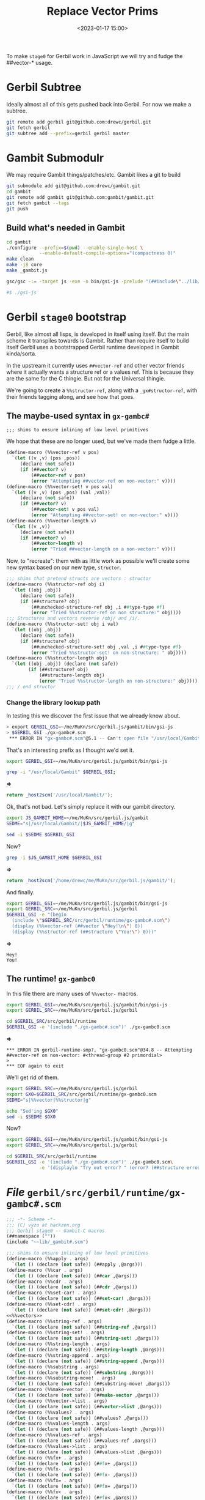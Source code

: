 #+title: Replace Vector Prims
#+date: <2023-01-17 15:00>
#+description: A quick and hopefully temporary shim to treat other things as vectors.
#+filetags:

To make =stage0= for Gerbil work in JavaScript we will try and fudge the ##vector-* usage.

* Gerbil Subtree

Ideally almost all of this gets pushed back into Gerbil. For now we make a subtree.

#+begin_src sh
  git remote add gerbil git@github.com:drewc/gerbil.git
  git fetch gerbil
  git subtree add --prefix=gerbil gerbil master
#+end_src

* Gambit Submodulr

We may require Gambit things/patches/etc. Gambit likes a git to build


#+begin_src sh
  git submodule add git@github.com:drewc/gambit.git
  cd gambit
  git remote add gambit git@github.com:gambit/gambit.git
  git fetch gambit --tags
  git push
#+end_src

** Build what's needed in Gambit

#+begin_src sh
  cd gambit
  ./configure --prefix=$(pwd) --enable-single-host \
              --enable-default-compile-options="(compactness 0)"
  make clean
  make -j8 core
  make _gambit.js

  gsc/gsc -:= -target js -exe -o bin/gsi-js -prelude "(##include\"../lib/header.scm\")" gsi/_gsi.js

  #$ ./gsi-js
#+end_src

* Gerbil =stage0= bootstrap

Gerbil, like almost all lisps, is developed in itself using itself. But the main scheme it transpiles towards is Gambit. Rather than require itself to build itself Gerbil uses a bootstrapped Gerbil runtime developed in Gambit kinda/sorta.

In the upstream it currently uses =##vector-ref= and other vector friends where it actually wants a structure ref or a values ref. This is because they are the same for the C thingie. But not for the Universal thingie.

We're going to create a =%%structor-ref=, along with a =_gx#structor-ref=, with their friends tagging along, and see how that goes.


** The maybe-used syntax in =gx-gambc#=

: ;;; shims to ensure inlining of low level primitives

We hope that these are no longer used, but we've made them fudge a little.

#+begin_src scheme :noweb-ref %%vectors
(define-macro (%%vector-ref v pos)
  `(let ((v ,v) (pos ,pos))
     (declare (not safe))
     (if (##vector? v)
         (##vector-ref v pos)
         (error "Attempting ##vector-ref on non-vector:" v))))
(define-macro (%%vector-set! v pos val)
  `(let ((v ,v) (pos ,pos) (val ,val))
     (declare (not safe))
     (if (##vector? v)
         (##vector-set! v pos val)
         (error "Attempting ##vector-set! on non-vector:" v))))
(define-macro (%%vector-length v)
  `(let ((v ,v))
     (declare (not safe))
     (if (##vector? v)
         (##vector-length v)
         (error "Tried ##vector-length on a non-vector:" v))))
#+end_src

Now, to "recreate": them with as little work as possible we'll create some new syntax based on our new type, =structor=.

#+begin_src scheme :noweb-ref %%vectors
  ;;; shims that pretend structs are vectors : structor
  (define-macro (%%structor-ref obj i)
    `(let ((obj ,obj))
       (declare (not safe))
       (if (##structure? obj)
           (##unchecked-structure-ref obj ,i ##type-type #f)
           (error "Tried %%structor-ref on non structure:" obj))))
  ;;; Structures and vectors reverse /obj/ and /i/.
  (define-macro (%%structor-set! obj i val)
    `(let ((obj ,obj))
       (declare (not safe))
       (if (##structure? obj)
           (##unchecked-structure-set! obj ,val ,i ##type-type #f)
           (error "Tried %%structor-set! on non-structure: " obj))))
  (define-macro (%%structor-length obj)
    `(let ((obj ,obj)) (declare (not safe))
          (if (##structure? obj)
              (##structure-length obj)
              (error "Tried %%structor-length on non-structure:" obj))))
  ;;; / end structor
#+end_src

*** Change the library lookup path

In testing this we discover the first issue that we already know about.

#+begin_src sh
  > export GERBIL_GSI=~/me/MuKn/src/gerbil.js/gambit/bin/gsi-js
  > $GERBIL_GSI ./gx-gambc#.scm
   ,*** ERROR IN "gx-gambc#.scm"@5.1 -- Can't open file "/usr/local/Gambit/lib/_gambit#.scm"
#+end_src

That's an interesting prefix as I thought we'd set it.

#+begin_src sh :session stage0 :results verbatim :wrap src js
  export GERBIL_GSI=~/me/MuKn/src/gerbil.js/gambit/bin/gsi-js

  grep -i "/usr/local/Gambit" $GERBIL_GSI;
#+end_src
*=>*
#+begin_src js
return _host2scm('/usr/local/Gambit/');
#+end_src

Ok, that's not bad. Let's simply replace it with our gambit directory.

#+begin_src sh :session stage0 :results verbatim :wrap src js
  export JS_GAMBIT_HOME=~/me/MuKn/src/gerbil.js/gambit
  SEDME="s|/usr/local/Gambit/|$JS_GAMBIT_HOME/|g"

  sed -i $SEDME $GERBIL_GSI
#+end_src

Now?
#+begin_src sh :session stage0 :results verbatim :wrap src js
  grep -i $JS_GAMBIT_HOME $GERBIL_GSI
#+end_src
*=>*
#+begin_src js
return _host2scm('/home/drewc/me/MuKn/src/gerbil.js/gambit/');
#+end_src


And finally.

#+begin_src sh :results verbatim :wrap example
        export GERBIL_GSI=~/me/MuKn/src/gerbil.js/gambit/bin/gsi-js
        export GERBIL_SRC=~/me/MuKn/src/gerbil.js/gerbil
        $GERBIL_GSI -e "(begin
          (include \"$GERBIL_SRC/src/gerbil/runtime/gx-gambc#.scm\")
          (display (%%vector-ref (##vector \"Hey!\n\") 0))
          (display (%%structor-ref (##structure \"You!\") 0)))"
#+end_src
*=>*
#+begin_example
Hey!
You!
#+end_example


** The runtime! =gx-gambc0=

In this file there are many uses of =%%vector-= macros.

#+begin_src sh :results verbatim :wrap example
  export GERBIL_GSI=~/me/MuKn/src/gerbil.js/gambit/bin/gsi-js
  export GERBIL_SRC=~/me/MuKn/src/gerbil.js/gerbil

  cd $GERBIL_SRC/src/gerbil/runtime
  $GERBIL_GSI -e '(include "./gx-gambc#.scm")' ./gx-gambc0.scm
#+end_src
*=>*
#+begin_example
,*** ERROR IN gerbil-runtime-smp?, "gx-gambc0.scm"@34.8 -- Attempting ##vector-ref on non-vector: #<thread-group #2 primordial>
>
,*** EOF again to exit
#+end_example


We'll get rid of them.


#+begin_src sh :results verbatim :wrap src js
  export GERBIL_SRC=~/me/MuKn/src/gerbil.js/gerbil
  export GX0=$GERBIL_SRC/src/gerbil/runtime/gx-gambc0.scm
  SEDME="s|%%vector|%%structor|g"

  echo "Sed'ing $GX0"
  sed -i $SEDME $GX0
#+end_src

#+RESULTS:
#+begin_src js
Sed'ing /home/drewc/me/MuKn/src/gerbil.js/gerbil/src/gerbil/runtime/gx-gambc0.scm
#+end_src

Now?
#+begin_src sh :results verbatim :wrap example
  export GERBIL_GSI=~/me/MuKn/src/gerbil.js/gambit/bin/gsi-js
  export GERBIL_SRC=~/me/MuKn/src/gerbil.js/gerbil

  cd $GERBIL_SRC/src/gerbil/runtime
  $GERBIL_GSI -e '(include "./gx-gambc#.scm")' ./gx-gambc0.scm\
              -e '(displayln "Try out error? " (error? (##structure error::t)))'
#+end_src

#+RESULTS:
#+begin_example
Try out error? #t
#+end_example


* /File/ =gerbil/src/gerbil/runtime/gx-gambc#.scm=
#+HEADER: :tangle ../gerbil/src/gerbil/runtime/gx-gambc#.scm
#+begin_src scheme :noweb yes
  ;;; -*- Scheme -*-
  ;;; (C) vyzo at hackzen.org
  ;;; Gerbil stage0 -- Gambit-C macros
  (##namespace (""))
  (include "~~lib/_gambit#.scm")

  ;;; shims to ensure inlining of low level primitives
  (define-macro (%%apply . args)
    `(let () (declare (not safe)) (##apply ,@args)))
  (define-macro (%%car . args)
    `(let () (declare (not safe)) (##car ,@args)))
  (define-macro (%%cdr . args)
    `(let () (declare (not safe)) (##cdr ,@args)))
  (define-macro (%%set-car! . args)
    `(let () (declare (not safe)) (##set-car! ,@args)))
  (define-macro (%%set-cdr! . args)
    `(let () (declare (not safe)) (##set-cdr! ,@args)))
  <<%%vectors>>
  (define-macro (%%string-ref . args)
    `(let () (declare (not safe)) (##string-ref ,@args)))
  (define-macro (%%string-set! . args)
    `(let () (declare (not safe)) (##string-set! ,@args)))
  (define-macro (%%string-length . args)
    `(let () (declare (not safe)) (##string-length ,@args)))
  (define-macro (%%string-append . args)
    `(let () (declare (not safe)) (##string-append ,@args)))
  (define-macro (%%substring . args)
    `(let () (declare (not safe)) (##substring ,@args)))
  (define-macro (%%substring-move! . args)
    `(let () (declare (not safe)) (##substring-move! ,@args)))
  (define-macro (%%make-vector . args)
    `(let () (declare (not safe)) (##make-vector ,@args)))
  (define-macro (%%vector->list . args)
    `(let () (declare (not safe)) (##vector->list ,@args)))
  (define-macro (%%values? . args)
    `(let () (declare (not safe)) (##values? ,@args)))
  (define-macro (%%values-length . args)
    `(let () (declare (not safe)) (##values-length ,@args)))
  (define-macro (%%values-ref . args)
    `(let () (declare (not safe)) (##values-ref ,@args)))
  (define-macro (%%values->list . args)
    `(let () (declare (not safe)) (##values->list ,@args)))
  (define-macro (%%fx+ . args)
    `(let () (declare (not safe)) (##fx+ ,@args)))
  (define-macro (%%fx- . args)
    `(let () (declare (not safe)) (##fx- ,@args)))
  (define-macro (%%fx= . args)
    `(let () (declare (not safe)) (##fx= ,@args)))
  (define-macro (%%fx< . args)
    `(let () (declare (not safe)) (##fx< ,@args)))
  (define-macro (%%fx<= . args)
    `(let () (declare (not safe)) (##fx<= ,@args)))
  (define-macro (%%fx> . args)
    `(let () (declare (not safe)) (##fx> ,@args)))
  (define-macro (%%fx>= . args)
    `(let () (declare (not safe)) (##fx>= ,@args)))
  (define-macro (%%fxior . args)
    `(let () (declare (not safe)) (##fxior ,@args)))
  (define-macro (%%fxand . args)
    `(let () (declare (not safe)) (##fxand ,@args)))
  (define-macro (%%fxmodulo . args)
    `(let () (declare (not safe)) (##fxmodulo ,@args)))
  (define-macro (%%fxarithmetic-shift . args)
    `(let () (declare (not safe)) (##fxarithmetic-shift ,@args)))
  (define-macro (%%fxzero? . args)
    `(let () (declare (not safe)) (##fxzero? ,@args)))
  (define-macro (%%fxbit-set? . args)
    `(let () (declare (not safe)) (##fxbit-set? ,@args)))
  (define-macro (%%fl> . args)
    `(let () (declare (not safe)) (##fl> ,@args)))
  (define-macro (%%type . args)
    `(let () (declare (not safe)) (##type ,@args)))
  (define-macro (%%type? . args)
    `(let () (declare (not safe)) (##type? ,@args)))
  (define-macro (%%type-id . args)
    `(let () (declare (not safe)) (##type-id ,@args)))
  (define-macro (%%type-super . args)
    `(let () (declare (not safe)) (##type-super ,@args)))
  (define-macro (%%type-flags . args)
    `(let () (declare (not safe)) (##type-flags ,@args)))
  (define-macro (%%structure . args)
    `(let () (declare (not safe)) (##structure ,@args)))
  (define-macro (%%make-structure . args)
    `(let () (declare (not safe)) (##make-structure ,@args)))
  (define-macro (%%structure-length . args)
    `(let () (declare (not safe)) (##structure-length ,@args)))
  (define-macro (%%structure-instance-of? . args)
    `(let () (declare (not safe)) (##structure-instance-of? ,@args)))
  (define-macro (%%structure-direct-instance-of? . args)
    `(let () (declare (not safe)) (##structure-direct-instance-of? ,@args)))
  (define-macro (%%structure-ref . args)
    `(let () (declare (not safe)) (##structure-ref ,@args)))
  (define-macro (%%structure-set! . args)
    `(let () (declare (not safe)) (##structure-set! ,@args)))
  (define-macro (%%unchecked-structure-ref . args)
    `(let () (declare (not safe)) (##unchecked-structure-ref ,@args)))
  (define-macro (%%unchecked-structure-set! . args)
    `(let () (declare (not safe)) (##unchecked-structure-set! ,@args)))
  (define-macro (%%subtype-set! . args)
    `(let () (declare (not safe)) (##subtype-set! ,@args)))

  ;; conditional evaluation
  (define-macro (eval-when expr . forms)
    (if (eval expr)
      `(begin ,@forms)
      '(begin)))

  (define-macro (eval-if test then else)
    (if (eval test)
      `(begin ,then)
      `(begin ,else)))

  (define-macro (eval-if-bound symbol then else)
    (let ((bound?
           (with-exception-catcher
            (lambda (e) #f)
            (lambda () (procedure? (eval symbol))))))
      (if bound? then else)))

  ;; when and unless
  (define-macro (when condition . body)
    `(if ,condition (begin ,@body) #!void))
  (define-macro (unless condition . body)
    `(if ,condition #!void (begin ,@body)))

  ;; core-match; quite older code
  (define-macro (core-match expr . cases)
    (let (($e (gensym '$e)))
      `(let ((,$e ,expr))
         (core-match~ ,$e ,@cases))))

  (define-macro (core-match~ tgt . cases)
    (define recur
      (lambda (tgt hd K E)
        (cond
         ((null? hd)
          `(if (null? ,tgt) ,K ,E))
         ((symbol? hd)
          (if (or (eq? hd '_)
                  (eq? hd 'else))
            K
            `(let ((,hd ,tgt)) ,K)))
         ((or (number? hd)
              (string? hd)
              (char? hd)
              (keyword? hd)
              (boolean? hd)
              (eq? hd #!void))
          `(if (equal? ,tgt ,hd) ,K ,E))
         ((quote? hd)
          `(if (eq? ,tgt (quote ,(cadr hd)))
             ,K ,E))
         ((predicate? hd)
          `(if (,(cadr hd) ,tgt) ,K ,E))
         ((predicate-rec? hd)
          `(if (,(cadr hd) ,tgt)
             ,(recur tgt (caddr hd) K E)
             ,E))
         ((pair? hd)
          (let* (($hd (gensym '$hd))
                 ($tl (gensym '$tl))
                 (K* (recur $tl (cdr hd) K E)))
            `(if (pair? ,tgt)
               (let* ((,$hd (%%car ,tgt))
                      (,$tl (%%cdr ,tgt)))
                 ,(recur $hd (car hd) K* E))
               ,E)))
         (else
          (error "core-match: bad pattern" hd)))))

    (define quote?
      (lambda (hd)
        (and (pair? hd)
             (eq? (car hd) 'quote)
             (pair? (cdr hd)))))

    (define predicate?
      (lambda (hd)
        (and (list? hd)
             (or (and (= (length hd) 2)
                      (eq? (car hd) '?))
                 (and (= (length hd) 3)
                      (eq? (car hd) '?)
                      (eq? (caddr hd) '_))))))

    (define predicate-rec?
      (lambda (hd)
        (and (list? hd)
             (= (length hd) 3)
             (eq? (car hd) '?))))

    (if (null? cases)
      `(error "core-match: no clause matching" ,tgt)
      (let* ((e    (car cases))
             (hd   (car e))
             (body (cdr e))
             (rest (cdr cases))
             (K    `(begin ,@body))
             (E    `(core-match~ ,tgt ,@rest))
             ($E   (gensym '$E)))
        `(let ((,$E (lambda () ,E)))
           ,(recur tgt hd K (list $E))))))

  (define-macro (define-struct hd fields . opts)
    (define (generate id super)
      (let* ((pre  (symbol->string id))
             (type (string->symbol (string-append pre "::t")))
             (is?  (string->symbol (string-append pre "?")))
             (make (string->symbol (string-append "make-" pre)))
             (pref (map (lambda (field)
                          (string-append pre "-" (symbol->string field)))
                        fields))
             (getf (map string->symbol pref))
             (setf (map (lambda (pref)
                          (string->symbol (string-append pref "-set!")))
                        pref))
             (off  (let lp ((rest fields) (n 0) (r '()))
                     (core-match rest
                       ((_ . rest)
                        (lp rest (+ n 1) (cons n r)))
                       (else
                        (reverse r)))))
             (tmp  (gensym))
             (type-id
              `(quote ,(or (getopt id:) (gensym id))))
             (type-name
              `(quote ,(or (getopt name:) id)))
             (type-ctor
              `(quote ,(or (getopt constructor:) #f)))
             (type-len
              (length fields)))
        `(begin
           (define ,type
             (make-struct-type ,type-id ,super ,type-len
                               ,type-name '() ,type-ctor))
           (define ,is?
             (make-struct-predicate ,type))
           (define ,make
             (lambda ,tmp
               (apply make-struct-instance ,type ,tmp)))
           ,@(map (lambda (getf off)
                    `(define ,getf
                       (make-struct-field-accessor ,type ,off)))
                  getf off)
           ,@(map (lambda (setf off)
                    `(define ,setf
                       (make-struct-field-mutator ,type ,off)))
                  setf off))))

    (define (getopt key)
      (let lp ((rest opts))
        (core-match rest
          ((hd val . rest)
           (if (eq? key hd) val
               (lp rest)))
          (else #f))))

    (core-match hd
      (((? symbol? id) super)
       (generate id super))
      ((? symbol? id)
       (generate id #f))))

  (define-macro (let-values hd . body)
    (let recur ((rest hd))
      (core-match rest
        (((hd expr) . rest)
         `(call-with-values (lambda () ,expr)
            (lambda ,hd ,(recur rest))))
        (else
         `(let () ,@body)))))

  ;; :<core> macros
  (define-macro (define-core id impl bind!)
    (let ((core-id (string->symbol (string-append "_gx#" (symbol->string id)))))
      `(begin
         (define ,core-id ,impl)
         (,bind! ,core-id))))

  (define-macro (define-core-macro hd . body)
    (define (generate id args body bind!)
      (let ((impl (gensym))
            (stx (gensym)))
         `(define-core ,id
            (lambda ,args ,@body)
            (lambda (,impl)
              (,bind! (quote ,id)
                      (lambda (,stx) (&AST (,impl ,stx) ,stx)))))))
    (core-match hd
      (special:
       (core-match body
         (((id . args) . body)
          (generate id args body '&core-bind-special-form!))))
      ((id . args)
       (generate id args body '&core-bind-macro!))))

  (define-macro (define-core-special-form hd . body)
    `(define-core-macro special: ,hd ,@body))

  (define-macro (define-core-syntax id expr)
    `(&core-bind-syntax! (quote ,id) ,expr))

  (define-macro (define-core-forms . body)
    (define (generate id compile make)
      (let ((eid (string->symbol
                  (string-append "_gx#" (symbol->string compile)))))
        `(&core-bind-syntax! (quote ,id) ,eid ,make)))

    (let lp ((rest body) (rbody '()))
      (core-match rest
        (((id expr: compile) . rest)
         (lp rest (cons (generate id compile 'make-&core-expression) rbody)))
        (((id special: compile) . rest)
         (lp rest (cons (generate id compile 'make-&core-special-form) rbody)))
        (((id #f) . rest)
         (lp rest (cons (generate id 'compile-error 'make-&core-form) rbody)))
        (() (cons 'begin rbody)))))

  (define-macro (core-ast-case expr . body)
    (let (($e (gensym '$e)))
      `(let ((,$e ,expr))
         (core-ast-case~ ,$e ,@body))))

  (define-macro (core-ast-case~ tgt kws . cases)
    (define (generate1 hd tgt K E)
      (core-match hd
        ((hd . rest)
         (let (($tgt (gensym '$tgt))
               ($hd  (gensym '$hd))
               ($tl  (gensym '$tl)))
           `(if (&AST-pair? ,tgt)
              (let* ((,$tgt (&AST-e ,tgt))
                     (,$hd  (%%car  ,$tgt))
                     (,$tl  (%%cdr  ,$tgt)))
                ,(generate1 hd $hd (generate1 rest $tl K E) E))
              ,E)))
        ((? symbol? id)
         (cond
          ((eq? id '_) K)
          ((memq id kws)
           `(if (and (&AST-id? ,tgt)
                     (eq? (&AST-e ,tgt) (quote ,id)))
              ,K ,E))
          (else
           `(let ((,id ,tgt)) ,K))))
        (else
         (let ((is? (cond
                     ((atom? hd)   'eq?)
                     ((number? hd) 'eqv?)
                     (else         'equal?))))
           `(if (,is? (&AST-e ,tgt) (quote ,hd))
              ,K ,E)))))

    (define (atom? e)
      (or (null? e)
          (char? e)
          (boolean? e)
          (keyword? e)
          (eq? e #!void)))

    (let recur ((rest cases))
      (core-match rest
        ((hd . rest)
         (let* (($E (gensym '$E))
                (E `(,$E)))
           `(let ((,$E (lambda () ,(recur rest))))
              ,(core-match hd
                 (('else . body)
                  `(begin ,@body))
                 ((pat expr)
                  (generate1 pat tgt expr E))
                 ((pat fender expr)
                  (generate1 pat tgt `(if ,fender ,expr ,E) E))))))
        (() `(_gx#raise-syntax-error #f "Bad syntax" ,tgt)))))
#+end_src
